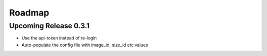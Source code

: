Roadmap
*******

Upcoming Release 0.3.1
======================
* Use the api-token instead of re-login
* Auto-populate the config file with image_id, size_id etc values
